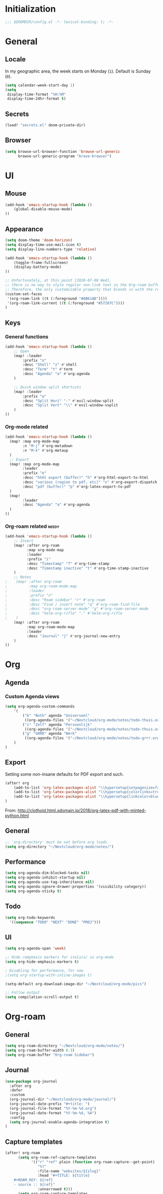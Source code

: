 # -*- mode: org; coding: utf-8; -*-
 #+AUTHOR: David Spreekmeester @aapit

* Initialization
:PROPERTIES:
:VISIBILITY: folded
:END:
 #+BEGIN_SRC emacs-lisp
;;; $DOOMDIR/config.el -*- lexical-binding: t; -*-
 #+END_SRC
* General
:PROPERTIES:
:VISIBILITY: content
:END:
** Locale
In my geographic area, the week starts on Monday (=1=).
Default is Sunday (=0=).

 #+BEGIN_SRC emacs-lisp
(setq calendar-week-start-day 1)
(setq
 display-time-format "%H:%M"
 display-time-24hr-format t)
 #+END_SRC
** Secrets
#+BEGIN_SRC emacs-lisp
(load! "secrets.el" doom-private-dir)
#+END_SRC
** Browser
#+BEGIN_SRC emacs-lisp
(setq browse-url-browser-function 'browse-url-generic
      browse-url-generic-program "brave-browser")
#+END_SRC
* UI
:PROPERTIES:
:VISIBILITY: content
:END:
** Mouse
#+BEGIN_SRC emacs-lisp
(add-hook 'emacs-startup-hook (lambda ()
    (global-disable-mouse-mode)
))
#+END_SRC
** Appearance
 #+BEGIN_SRC emacs-lisp
(setq doom-theme 'doom-horizon)
(setq display-time-use-mail-icon t)
(setq display-line-numbers-type 'relative)

(add-hook 'emacs-startup-hook (lambda ()
    (toggle-frame-fullscreen)
    (display-battery-mode)
))

;; Unfortunately, at this point [2020-07-08 Wed],
;; there is no way to style regular non-link text in the Org-roam buffer.
;; Therefore, the only customizable property that blends in with the rest is link color.
(custom-set-faces
 '(org-roam-link ((t (:foreground "#8B61AB"))))
 '(org-roam-link-current ((t (:foreground "#57287C"))))
)
 #+END_SRC

** Keys
*** General functions
#+BEGIN_SRC emacs-lisp
(add-hook 'emacs-startup-hook (lambda ()
    ;; Open
    (map! :leader
        :prefix "o"
        :desc "Shell" "z" #'shell
        :desc "Term" "t" #'term
        :desc "Agenda" "a" #'org-agenda
    )

    ;; Quick window split shortcuts
    (map! :leader
        :prefix "w"
        :desc "Split Hori" "-" #'evil-window-split
        :desc "Split Vert" "\\" #'evil-window-vsplit
    )
))
#+END_SRC
*** Org-mode related
#+BEGIN_SRC emacs-lisp
(add-hook 'emacs-startup-hook (lambda ()
  (map! :map org-mode-map
        :n "M-j" #'org-metadown
        :n "M-k" #'org-metaup
  )
  ;; Export
  (map! :map org-mode-map
        :leader
        :prefix "e"
        :desc "html export (buffer)" "h" #'org-html-export-to-html
        :desc "various (region to pdf, etc)" "v" #'org-export-dispatch
        :desc "pdf (buffer)" "p" #'org-latex-export-to-pdf
  )
  (map!
        :leader
        :desc "Agenda" "a" #'org-agenda
  )
))
#+END_SRC
*** Org-roam related :needy:
#+BEGIN_SRC emacs-lisp
(add-hook 'emacs-startup-hook (lambda ()
    ;; Insert
    (map! :after org-roam
          :map org-mode-map
          :leader
          :prefix "i"
          :desc "Timestamp" "T" #'org-time-stamp
          :desc "Timestamp inactive" "t" #'org-time-stamp-inactive
    )
    ;; Notes
;    (map! :after org-roam
;          :map org-roam-mode-map
;          :leader
;          :prefix "n"
;          :desc "Roam sidebar" "r" #'org-roam
;          :desc "Find / insert note" "q" #'org-roam-find-file
;          :desc "org-roam-server-mode" "g" #'org-roam-server-mode
;          :desc "helm-org-rifle" "." #'helm-org-rifle
;    )
    (map! :after org-roam
          :map org-roam-mode-map
          :leader
          :desc "Journal" "j" #'org-journal-new-entry
    )
))
#+END_SRC
* Org
:PROPERTIES:
:VISIBILITY: content
:END:
** Agenda
*** Custom Agenda views
#+BEGIN_SRC emacs-lisp
(setq org-agenda-custom-commands
    '(
        ("b" "Both" agenda "Universeel"
         ((org-agenda-files '("~/Nextcloud/org-mode/notes/todo-thuis.org" "~/Nextcloud/org-mode/notes/todo-grrr.org"))))
        ("z" "Zelf" agenda "Persoonlijk"
         ((org-agenda-files '("~/Nextcloud/org-mode/notes/todo-thuis.org"))))
        ("g" "GRRR" agenda "Werk"
         ((org-agenda-files '("~/Nextcloud/org-mode/notes/todo-grrr.org"))))
    )
)
#+END_SRC
** Export
Setting some non-insane defaults for PDF export and such.
#+BEGIN_SRC emacs-lisp :results silent
(after! org
    (add-to-list 'org-latex-packages-alist "\\hypersetup{setpagesize=false}" t)
    (add-to-list 'org-latex-packages-alist "\\hypersetup{colorlinks=true}" t)
    (add-to-list 'org-latex-packages-alist "\\hypersetup{linkcolor=blue}" t)
)
#+END_SRC
From: http://clothoid.html.xdomain.jp/2018/org-latex-pdf-with-minted-python.html

** General
#+BEGIN_SRC emacs-lisp
;; `org-directory' must be set before org loads.
(setq org-directory "~/Nextcloud/org-mode/notes/")
#+END_SRC
** Performance
#+BEGIN_SRC emacs-lisp
(setq org-agenda-dim-blocked-tasks nil)
(setq org-agenda-inhibit-startup nil)
(setq org-agenda-use-tag-inheritance nil)
(setq org-agenda-ignore-drawer-properties '(visibility category))
(setq org-agenda-sticky t)
#+END_SRC
** Todo
#+BEGIN_SRC emacs-lisp
(setq org-todo-keywords
  '((sequence "TODO" "NEXT" "DONE" "PROJ")))
#+END_SRC
** UI
#+BEGIN_SRC emacs-lisp
(setq org-agenda-span 'week)

;; Hide /emphasis markers for italics/ in org-mode
(setq org-hide-emphasis-markers t)

; Disabling for performance, for now
;(setq org-startup-with-inline-images t)

(setq-default org-download-image-dir "~/Nextcloud/org-mode/pics")

;; Follow output
(setq compilation-scroll-output t)
#+END_SRC
* Org-roam
:PROPERTIES:
:VISIBILITY: content
:END:
** General
#+BEGIN_SRC emacs-lisp
(setq org-roam-directory "~/Nextcloud/org-mode/notes/")
(setq org-roam-buffer-width 0.3)
(setq org-roam-buffer "Org-roam Sidebar")
#+END_SRC
** Journal
#+BEGIN_SRC emacs-lisp
(use-package org-journal
  :after org
  :defer
  :custom
  (org-journal-dir "~/Nextcloud/org-mode/journal/")
  (org-journal-date-prefix "#+title: ")
  (org-journal-file-format "%Y-%m-%d.org")
  (org-journal-date-format "%Y-%m-%d, %A")
  :config
  (setq org-journal-enable-agenda-integration t)
)
#+END_SRC
** Capture templates
#+BEGIN_SRC emacs-lisp
(after! org-roam
      (setq org-roam-ref-capture-templates
            '(("r" "ref" plain (function org-roam-capture--get-point)
               "%?"
               :file-name "websites/${slug}"
               :head "#+TITLE: ${title}
    ,#+ROAM_KEY: ${ref}
    - source :: ${ref}"
               :unnarrowed t)))
      (setq org-roam-capture-templates
            `(("d" "default" plain #'org-roam-capture--get-point "%?"
               :file-name "${slug}"
               :head "%(concat \"#+TITLE: ${title}\n#+roam_alias: \n#+roam_tags: \n#+date: \" (format-time-string \"%Y-%m-%d\" (current-time) t) \"\n* \" (upcase-initials \"${title}\") \"\n\")"
               :unnarrowed t))
      )
)
#+END_SRC

** Graph / Server
#+BEGIN_SRC emacs-lisp
(setq org-roam-graph-exclude-matcher '("private" "dailies"))

(use-package simple-httpd
  :defer t
  :after org
  :config
  (setq httpd-root "/var/www")
)
;; Auto-start of graph server disabled to improve startup performance
;;(httpd-start)

;;  :ensure nil
(use-package org-roam-server
  :defer t
  :after org
  :load-path "~/Scripts/note/org-roam-server")
#+END_SRC
** Search
#+BEGIN_SRC emacs-lisp
;; org-ql for queries
;(use-package org-ql)

;; org-rifle for fast narrow-down searches
;(use-package helm-org-rifle
;  :after org
;)
#+END_SRC
* Deft
:PROPERTIES:
:VISIBILITY: folded
:END:
#+BEGIN_SRC emacs-lisp
(after! 'deft
  (deft-recursive t)
  (deft-use-filter-string-for-filename t)
  (deft-default-extension "org")
  (deft-directory "~/Nextcloud/org-mode/")
)
(use-package deft
  :after org
 ;:bind
 ;("C-c n d" . deft)
  :custom
  (deft-recursive t)
  (deft-use-filter-string-for-filename t)
  (deft-default-extension "org")
  (deft-directory "~/Nextcloud/org-mode/")
  :config
  (setq deft-file-limit 200)
)
#+END_SRC
* PHP
:PROPERTIES:
:VISIBILITY: folded
:END:
#+BEGIN_SRC emacs-lisp
;; php
(use-package phpactor
  :mode "\\.php\\'"
  :defer t
)
(use-package company-phpactor
  :mode "\\.php\\'"
  :defer t
)
;;(composer-setup-managed-phar)
;;(phpactor-install-or-update)
(use-package php-mode
  :mode "\\.php\\'"
  :defer t
  :hook ((php-mode . (lambda () (set (make-local-variable 'company-backends)
       '(;; list of backends
         company-phpactor
         company-files
         ))))))
#+END_SRC
* Projectile
:PROPERTIES:
:VISIBILITY: folded
:END:
#+BEGIN_SRC emacs-lisp
(setq projectile-project-search-path '("~/Scripts/" "~/Sites/" "~/Remotes" "~/Lab"))
#+END_SRC
* Undo
:PROPERTIES:
:VISIBILITY: folded
:END:
#+BEGIN_SRC emacs-lisp
;; When using evil-mode be sure to run (global-undo-tree-mode -1) to avoid problems.
;; https://github.com/emacsmirror/undo-fu-session
(add-hook 'emacs-startup-hook (lambda ()
    (global-undo-tree-mode -1)
))

(setq undo-fu-session-file-limit 150)
#+END_SRC


* ---
* Caveats
:PROPERTIES:
:VISIBILITY: folded
:END:
Apparently, =org-babel= interprets source blocks with type =emacs-lisp=, but not with =elisp=.
Also see this [[https://blog.thomasheartman.com/posts/org-babel-load-file-doesnt-tangle-correctly][blog post on org-babel incorrect tangling]].
* Disabled
:PROPERTIES:
:VISIBILITY: folded
:END:
** Evil mode
(with-eval-after-load 'evil-maps
#+BEGIN_example emacs-lisp
;;(with-eval-after-load 'evil
;;  (define-key evil-motion-state-map (kbd ":") 'evil-repeat-find-char)
;;  (define-key evil-motion-state-map (kbd ";") 'evil-ex))
#+END_example
** Various
#+begin_example elisp
(defadvice text-scale-decrease (around all-buffers (arg) activate)
    (dolist (buffer ("Org-roam Sidebar"))
      (with-current-buffer buffer
        ad-do-it)))


(after! org-roam
  (setq org-roam-graph-viewer "/usr/bin/opener"))

;; Om de svgs van GraphViz te openen:
;; (setq org-roam-graph-viewer "/usr/bin/eog")
;; Alleen dus niet met eye of gnome, dat doet alleen bitmaps.

;;(setq org-bullets-bullet-list '("✙" "♱" "♰" "☥" "✞" "✟" "✝" "†" "✠" "✚" "✜" "✛" "✢" "✣" "✤" "✥"))


;; For Org-roam:
;; Replacing region with link to new note
;; To move fleeting notes to their own note.
;; Spoiler alert: it sucks so needs to be improved.
(defun mmr/org-roam-insert-replace-region-with-link-and-follow ()
(interactive )
(let ((title (buffer-substring (mark) (point)) )
        (top (current-buffer)))
    (org-roam-find-file title)
    (let ((target-file (buffer-file-name (buffer-base-buffer)))
        (note-buffer (current-buffer)))
    (switch-to-buffer top nil t)
    (kill-region (mark) (point))
    (insert (concat "[[" target-file "][" title "]]"))
    (switch-to-buffer note-buffer nil t)
    (save-buffer))))
;; To delete a linked note
(defun mmr/remove-linked-org-roam-note ()
(interactive)
(let ((buffer (current-buffer)))
    (org-open-maybe)
    (if (not (eq (current-buffer) buffer))
        (progn
        (crux-delete-file-and-buffer)
        (er/expand-region 1)
        (kill-region (mark) (point))))))
#+end_example

** Bullets
#+begin_example elisp
;(after! 'org
;    (setq org-bullets-bullet-list '("☰" "☷" "☵" "☲"  "☳" "☴"  "☶"  "☱" ))
;)
;(use-package org-bullets
;  :hook (org-mode . org-bullets-mode)
;  :config
;  (setq org-bullets-bullet-list '("◉" "⁑" "⁂" "❖" "✮" "✱" "✸")))

;(straight-use-package 'org-bullets)
;(use-package org-bullets
;  :preface
;  (defun nasy/org-bullets-mode ()
;    (org-bullets-mode 1))
;  :hook ((org-mode . nasy/org-bullets-mode))
;  :init (gsetq org-bullets-bullet-list
;               '(;;; Large
;                 "♥"
;                 "✿"
;                 "❀"
;                 "◉"
;                 "✸"
;                 "•")))
                 ;; ♥ ● ○ ◇ ✚ ✜ ☯ ◆ ♠ ♣ ♦ ☢ ❀ ◆ ◖ ▶
                 ;;; Small
                 ;; ► • ★ ▸

;(add-hook 'org-mode-hook
;          (lambda ()
;            (setq org-bullets-bullet-list '("☰" "☷" "☵" "☲"  "☳" "☴"  "☶"  "☱" ))
;          )
;)
;(setq org-bullets-bullet-list '("☰" "☷" "☵" "☲"  "☳" "☴"  "☶"  "☱" ))



(add-hook 'org-mode-hook
          (lambda ()
                 ;; ♥ ● ○ ◇ ✚ ✜  ◆ ♠ ♣ ♦ ☢ ❀ ◆ ◖
            (setq org-bullets-bullet-list '("❀" "☯" "▶" "☲"  "☳" "☴"  "☶"  "☱" ))
          )
)
#+end_example
* Local Variables
# Local Variables:
# eval: (add-hook 'after-save-hook (lambda ()(org-babel-tangle)) nil t)
# End:
